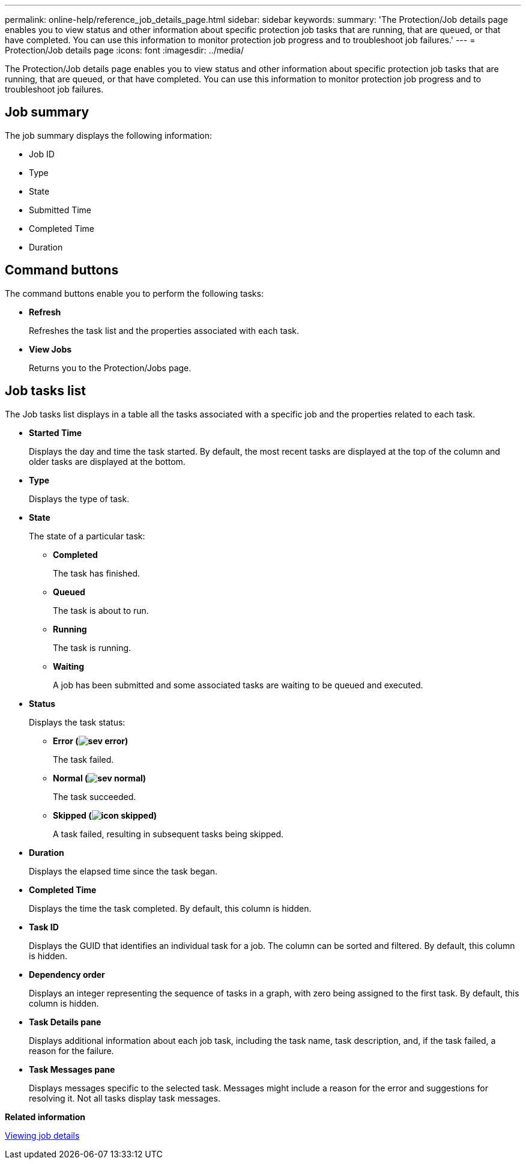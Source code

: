 ---
permalink: online-help/reference_job_details_page.html
sidebar: sidebar
keywords: 
summary: 'The Protection/Job details page enables you to view status and other information about specific protection job tasks that are running, that are queued, or that have completed. You can use this information to monitor protection job progress and to troubleshoot job failures.'
---
= Protection/Job details page
:icons: font
:imagesdir: ../media/

[.lead]
The Protection/Job details page enables you to view status and other information about specific protection job tasks that are running, that are queued, or that have completed. You can use this information to monitor protection job progress and to troubleshoot job failures.

== Job summary

The job summary displays the following information:

* Job ID
* Type
* State
* Submitted Time
* Completed Time
* Duration

== Command buttons

The command buttons enable you to perform the following tasks:

* *Refresh*
+
Refreshes the task list and the properties associated with each task.

* *View Jobs*
+
Returns you to the Protection/Jobs page.

== Job tasks list

The Job tasks list displays in a table all the tasks associated with a specific job and the properties related to each task.

* *Started Time*
+
Displays the day and time the task started. By default, the most recent tasks are displayed at the top of the column and older tasks are displayed at the bottom.

* *Type*
+
Displays the type of task.

* *State*
+
The state of a particular task:

 ** *Completed*
+
The task has finished.

 ** *Queued*
+
The task is about to run.

 ** *Running*
+
The task is running.

 ** *Waiting*
+
A job has been submitted and some associated tasks are waiting to be queued and executed.

* *Status*
+
Displays the task status:

 ** *Error (image:../media/sev_error.gif[])*
+
The task failed.

 ** *Normal (image:../media/sev_normal.gif[])*
+
The task succeeded.

 ** *Skipped (image:../media/icon_skipped.gif[])*
+
A task failed, resulting in subsequent tasks being skipped.

* *Duration*
+
Displays the elapsed time since the task began.

* *Completed Time*
+
Displays the time the task completed. By default, this column is hidden.

* *Task ID*
+
Displays the GUID that identifies an individual task for a job. The column can be sorted and filtered. By default, this column is hidden.

* *Dependency order*
+
Displays an integer representing the sequence of tasks in a graph, with zero being assigned to the first task. By default, this column is hidden.

* *Task Details pane*
+
Displays additional information about each job task, including the task name, task description, and, if the task failed, a reason for the failure.

* *Task Messages pane*
+
Displays messages specific to the selected task. Messages might include a reason for the error and suggestions for resolving it. Not all tasks display task messages.

*Related information*

xref:task_viewing_job_details.adoc[Viewing job details]
